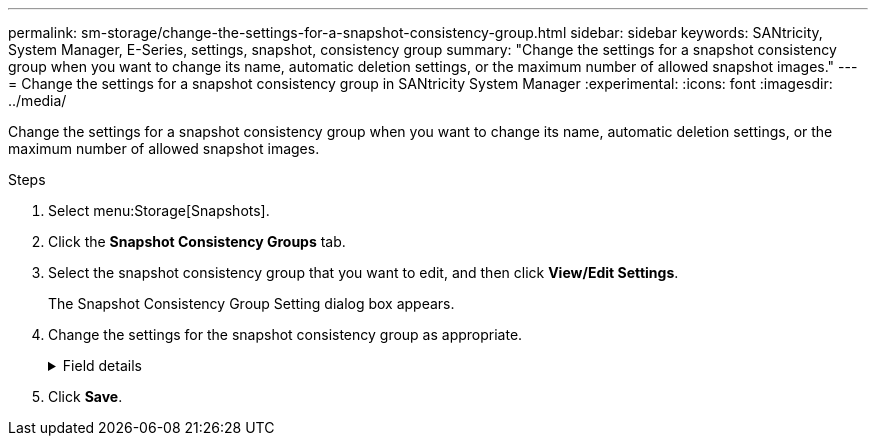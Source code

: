 ---
permalink: sm-storage/change-the-settings-for-a-snapshot-consistency-group.html
sidebar: sidebar
keywords: SANtricity, System Manager, E-Series, settings, snapshot, consistency group
summary: "Change the settings for a snapshot consistency group when you want to change its name, automatic deletion settings, or the maximum number of allowed snapshot images."
---
= Change the settings for a snapshot consistency group in SANtricity System Manager
:experimental:
:icons: font
:imagesdir: ../media/

[.lead]
Change the settings for a snapshot consistency group when you want to change its name, automatic deletion settings, or the maximum number of allowed snapshot images.

.Steps

. Select menu:Storage[Snapshots].
. Click the *Snapshot Consistency Groups* tab.
. Select the snapshot consistency group that you want to edit, and then click *View/Edit Settings*.
+
The Snapshot Consistency Group Setting dialog box appears.

. Change the settings for the snapshot consistency group as appropriate.
+
.Field details
[%collapsible]
====

[cols="25h,~",options="header"]
|===
| Setting| Description
2+a|
*Snapshot consistency group settings*
a|
Name
a|
You can change the name for the snapshot consistency group.
a|
Auto-deletion
a|
Keep the check box selected if you want snapshot images automatically deleted after the specified limit; use the spinner box to change the limit. If you clear this check box, snapshot image creation stops after 32 images.
a|
Snapshot image limit
a|
You can change the maximum number of snapshot images allowed for a snapshot group.
a|
Snapshot schedule
a|
This field indicates whether a schedule is associated with the snapshot consistency group.
2+a|
*Associated objects*
a|
Member volumes
a|
You can view the quantity of member volumes associated with the snapshot consistency group.
|===
====

. Click *Save*.
